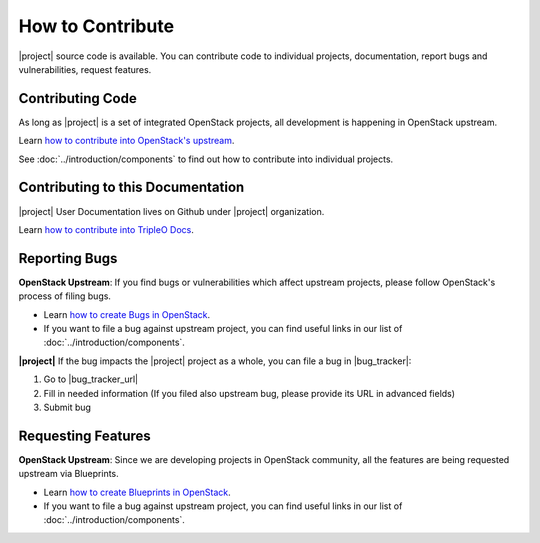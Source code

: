 How to Contribute
=================

|project| source code is available. You can contribute code to individual
projects, documentation, report bugs and vulnerabilities, request features.


Contributing Code
-----------------
As long as |project| is a set of integrated OpenStack projects, all
development is happening in OpenStack upstream.

Learn `how to contribute into OpenStack's upstream <https://wiki.openstack.org/
wiki/How_To_Contribute>`_.

See :doc:`../introduction/components` to find out how to contribute into
individual projects.


Contributing to this Documentation
-----------------------------------

|project| User Documentation lives on Github under |project|
organization.

Learn `how to contribute into TripleO Docs
<https://git.openstack.org/openstack/tripleo-docs>`_.



Reporting Bugs
--------------

**OpenStack Upstream**: If you find bugs or vulnerabilities which affect
upstream projects, please follow OpenStack's process of filing bugs.

* Learn `how to create Bugs in OpenStack
  <https://wiki.openstack.org/wiki/Bugs>`_.

* If you want to file a bug against upstream project, you can find useful links
  in our list of :doc:`../introduction/components`.


**|project|** If the bug impacts the |project| project as a whole, you can file a
bug in |bug_tracker|:

#. Go to |bug_tracker_url|

#. Fill in needed information (If you filed also upstream bug, please provide
   its URL in advanced fields)

#. Submit bug


Requesting Features
-------------------
**OpenStack Upstream**: Since we are developing projects in OpenStack community,
all the features are being requested upstream via Blueprints.

* Learn `how to create Blueprints in OpenStack
  <https://wiki.openstack.org/wiki/Blueprints>`_.

* If you want to file a bug against upstream project, you can find useful links
  in our list of :doc:`../introduction/components`.
